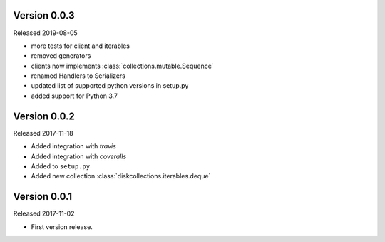 Version 0.0.3
-------------

Released 2019-08-05

-   more tests for client and iterables
-   removed generators
-   clients now implements :class:`collections.mutable.Sequence`
-   renamed Handlers to Serializers
-   updated list of supported python versions in setup.py
-   added support for Python 3.7

Version 0.0.2
-------------

Released 2017-11-18

-   Added integration with `travis`
-   Added integration with `coveralls`
-   Added to ``setup.py``
-   Added new collection :class:`diskcollections.iterables.deque`

Version 0.0.1
-------------

Released 2017-11-02

-   First version release.
